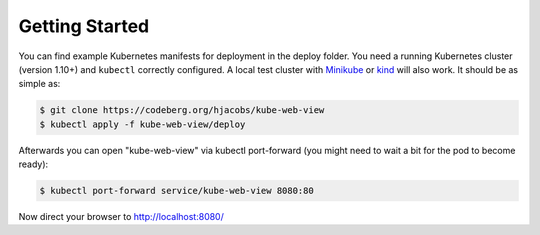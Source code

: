 ===============
Getting Started
===============

You can find example Kubernetes manifests for deployment in the deploy folder. You need a running Kubernetes cluster (version 1.10+) and ``kubectl`` correctly configured.
A local test cluster with Minikube_ or kind_ will also work.
It should be as simple as:

.. code-block:: bash

    $ git clone https://codeberg.org/hjacobs/kube-web-view
    $ kubectl apply -f kube-web-view/deploy

Afterwards you can open "kube-web-view" via kubectl port-forward (you might need to wait a bit for the pod to become ready):

.. code-block:: bash

    $ kubectl port-forward service/kube-web-view 8080:80

Now direct your browser to http://localhost:8080/

.. _Minikube: https://github.com/kubernetes/minikube
.. _kind: https://kind.sigs.k8s.io/


